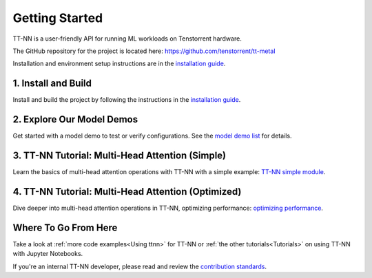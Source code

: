.. _Getting Started:

Getting Started
===============

TT-NN is a user-friendly API for running ML workloads on Tenstorrent hardware.

The GitHub repository for the project is located here:
https://github.com/tenstorrent/tt-metal

Installation and environment setup instructions are in the
`installation guide <../ttnn/installing.html>`_.

1. Install and Build
^^^^^^^^^^^^^^^^^^^^

Install and build the project by following the instructions in the
`installation guide
<../ttnn/installing.html>`_.

2. Explore Our Model Demos
^^^^^^^^^^^^^^^^^^^^^^^^^^

Get started with a model demo to test or verify configurations. See the `model demo list
<https://github.com/tenstorrent/tt-metal?tab=readme-ov-file#llms>`_
for details.

3. TT-NN Tutorial: Multi-Head Attention (Simple)
^^^^^^^^^^^^^^^^^^^^^^^^^^^^^^^^^^^^^^^^^^^^^^^^

Learn the basics of multi-head attention operations with TT-NN
with a simple example: `TT-NN simple module <../../ttnn/ttnn/tutorials/ttnn_tutorials/003.html#Write-Multi-Head-Attention-using-ttnn>`_.

4. TT-NN Tutorial: Multi-Head Attention (Optimized)
^^^^^^^^^^^^^^^^^^^^^^^^^^^^^^^^^^^^^^^^^^^^^^^^^^^

Dive deeper into multi-head attention operations in TT-NN, optimizing
performance: `optimizing performance <../../ttnn/ttnn/tutorials/ttnn_tutorials/003.html#Write-optimized-version-of-Multi-Head-Attention>`_.

Where To Go From Here
^^^^^^^^^^^^^^^^^^^^^

Take a look at :ref:`more code examples<Using ttnn>` for TT-NN
or :ref:`the other tutorials<Tutorials>` on using TT-NN with Jupyter Notebooks.

If you're an internal TT-NN developer, please read and review the
`contribution standards
<https://github.com/tenstorrent/tt-metal/blob/main/CONTRIBUTING.md>`_.
